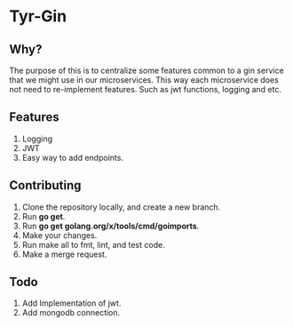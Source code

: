 * Tyr-Gin
** Why?
The purpose of this is to centralize some features common to a gin service
that we might use in our microservices. This way each microservice does not
need to re-implement features. Such as jwt functions, logging and etc.
** Features
1. Logging
2. JWT
3. Easy way to add endpoints.
** Contributing
1. Clone the repository locally, and create a new branch.
2. Run *go get*.
3. Run *go get golang.org/x/tools/cmd/goimports*.
4. Make your changes.
5. Run make all to fmt, lint, and test code.
6. Make a merge request.
** Todo
1. Add Implementation of jwt.
2. Add mongodb connection.
